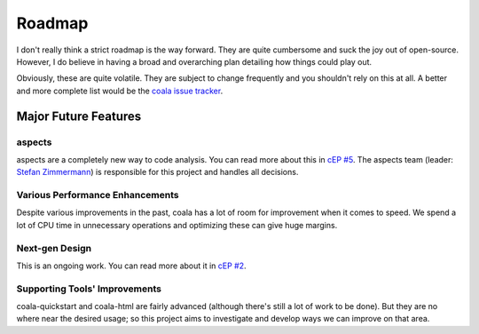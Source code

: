 Roadmap
-------

I don't really think a strict roadmap is the way forward. They are quite
cumbersome and suck the joy out of open-source. However, I do believe in having
a broad and overarching plan detailing how things could play out.

Obviously, these are quite volatile. They are subject to change frequently and
you shouldn't rely on this at all. A better and more complete list would be the
`coala issue tracker <https://github.com/coala/coala/issues>`_.

Major Future Features
=====================

aspects
*******

aspects are a completely new way to code analysis. You can read more about this
in `cEP #5 <https://github.com/coala/cEPs/blob/master/cEP-0005.md>`_. The
aspects team (leader: `Stefan Zimmermann <https://github.com/userzimmermann>`_)
is responsible for this project and handles all decisions.

Various Performance Enhancements
********************************

Despite various improvements in the past, coala has a lot of room for
improvement when it comes to speed. We spend a lot of CPU time in unnecessary
operations and optimizing these can give huge margins.

Next-gen Design
***************

This is an ongoing work. You can read more about it in
`cEP #2 <https://github.com/coala/cEPs/blob/master/cEP-0002.md>`_.

Supporting Tools' Improvements
******************************

coala-quickstart and coala-html are fairly advanced (although there's still a
lot of work to be done). But they are no where near the desired usage; so this
project aims to investigate and develop ways we can improve on that area.
